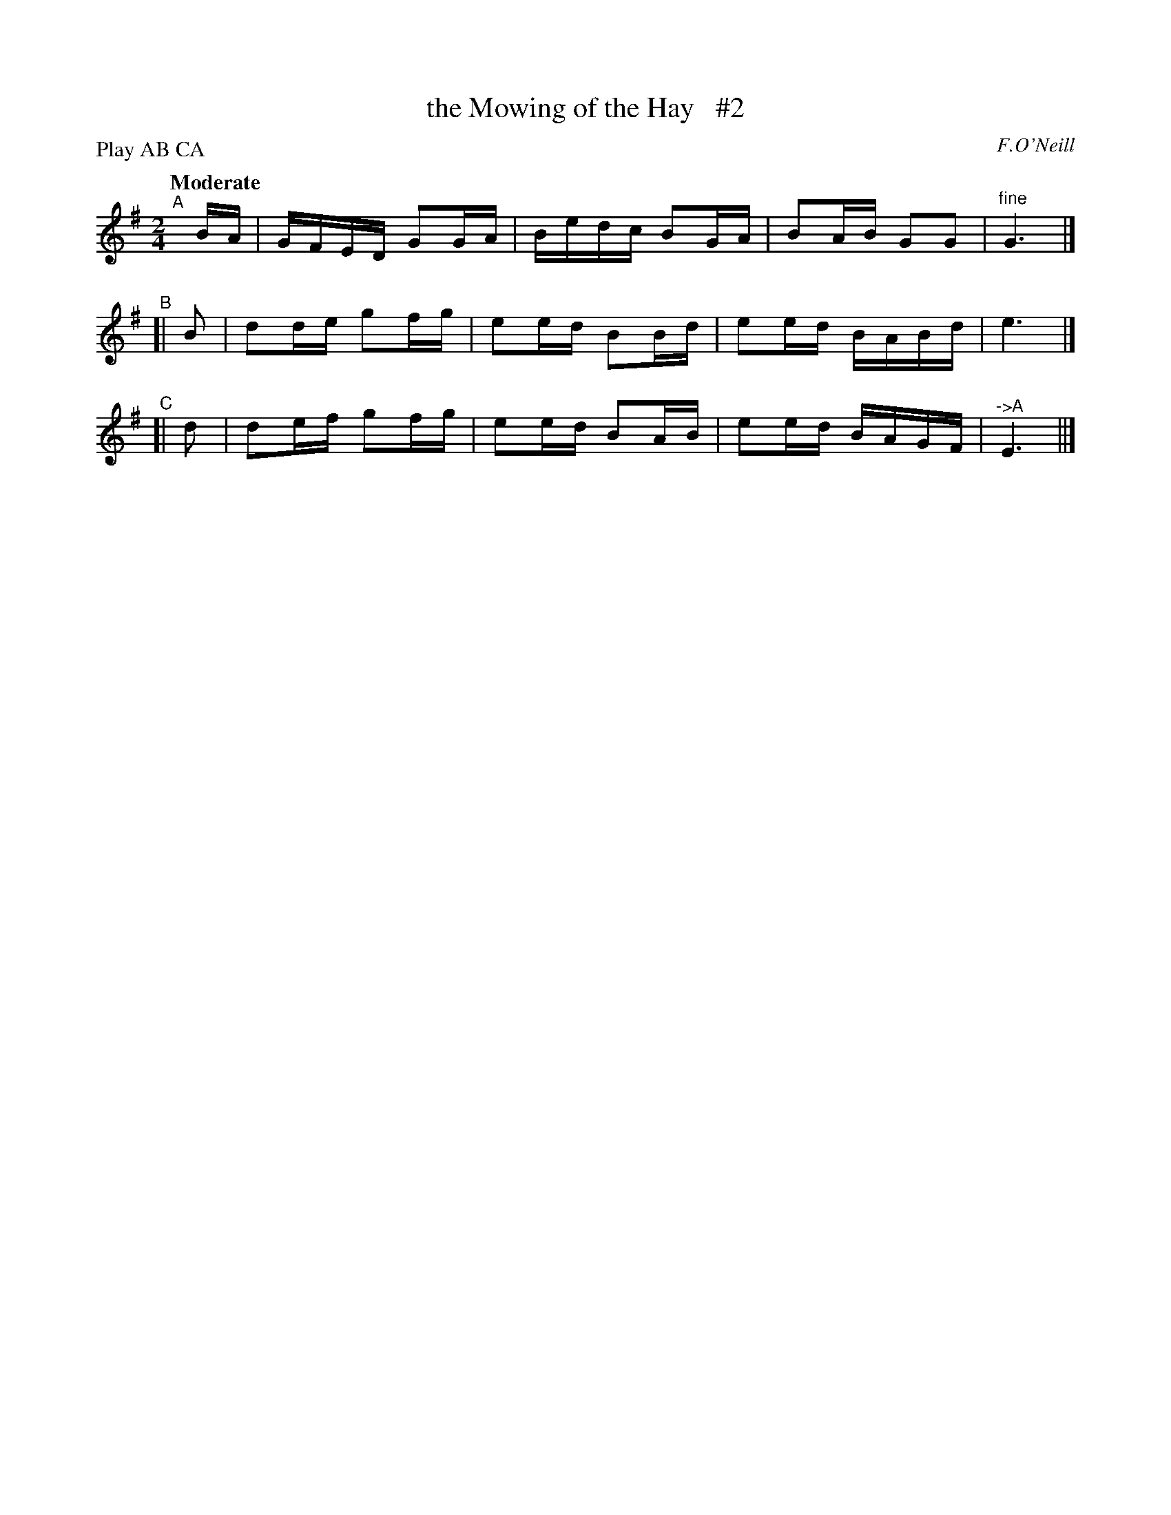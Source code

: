 X: 464
T: the Mowing of the Hay   #2
N: Irish title: speala.d an feur
R: reel, air
%S: s:3 b:12(4+4+4)
B: O'Neill's 1850 #464
O: F.O'Neill
Z: henrik.norbeck@mailbox.swipnet.se
N: Compacted by using labels and play order [JC]
P: Play AB CA
Q: "Moderate"
M: 2/4
L: 1/8
K: G
"^A"[|] B/A/ | G/F/E/D/ GG/A/ | B/e/d/c/ BG/A/ | BA/B/ GG       |"^fine"G3 |]
"^B"[|  B    | dd/e/    gf/g/ | ee/d/    BB/d/ | ee/d/ B/A/B/d/ | e3 |]
"^C"[|  d    | de/f/    gf/g/ | ee/d/    BA/B/ | ee/d/ B/A/G/F/ | "^->A"E3 ||]
